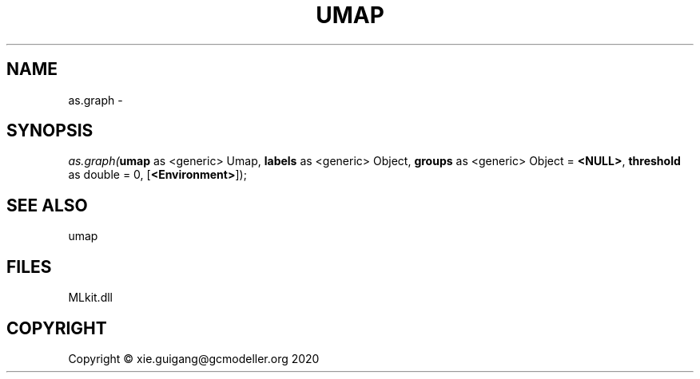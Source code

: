 .\" man page create by R# package system.
.TH UMAP 1 2020-12-15 "as.graph" "as.graph"
.SH NAME
as.graph \- 
.SH SYNOPSIS
\fIas.graph(\fBumap\fR as <generic> Umap, 
\fBlabels\fR as <generic> Object, 
\fBgroups\fR as <generic> Object = \fB<NULL>\fR, 
\fBthreshold\fR as double = 0, 
[\fB<Environment>\fR]);\fR
.SH SEE ALSO
umap
.SH FILES
.PP
MLkit.dll
.PP
.SH COPYRIGHT
Copyright © xie.guigang@gcmodeller.org 2020

